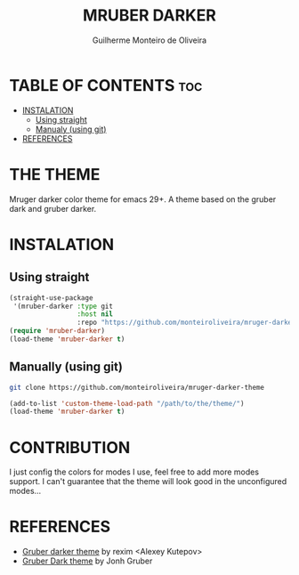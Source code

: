 #+TITLE: MRUBER DARKER
#+AUTHOR: Guilherme Monteiro de Oliveira
#+OPTIONS: toc:t

* TABLE OF CONTENTS :toc:
- [[#instalation][INSTALATION]]
  - [[#using-straight][Using straight]]
  - [[#manualy-using-git][Manualy (using git)]]
- [[#references][REFERENCES]]

* THE THEME
Mruger darker color theme for emacs 29+. A theme based on the gruber dark and gruber darker.

[[https://raw.githubusercontent.com/monteiroliveira/mruber-darker-theme/refs/heads/assets/example.png]]

* INSTALATION
** Using straight
#+BEGIN_SRC emacs-lisp
(straight-use-package
 '(mruber-darker :type git
                 :host nil
                 :repo "https://github.com/monteiroliveira/mruger-darker-theme"))
(require 'mruber-darker)
(load-theme 'mruber-darker t)
#+END_SRC

** Manually (using git)
#+BEGIN_SRC bash
git clone https://github.com/monteiroliveira/mruger-darker-theme
#+END_SRC

#+BEGIN_SRC emacs-lisp
(add-to-list 'custom-theme-load-path "/path/to/the/theme/")
(load-theme 'mruber-darker t)
#+END_SRC

* CONTRIBUTION
I just config the colors for modes I use, feel free to add more modes support.
I can't guarantee that the theme will look good in the unconfigured modes...

* REFERENCES
- [[https://github.com/rexim/gruber-darker-theme/tree/master][Gruber darker theme]] by rexim <Alexey Kutepov>
- [[https://daringfireball.net/projects/bbcolors/schemes/][Gruber Dark theme]] by Jonh Gruber
